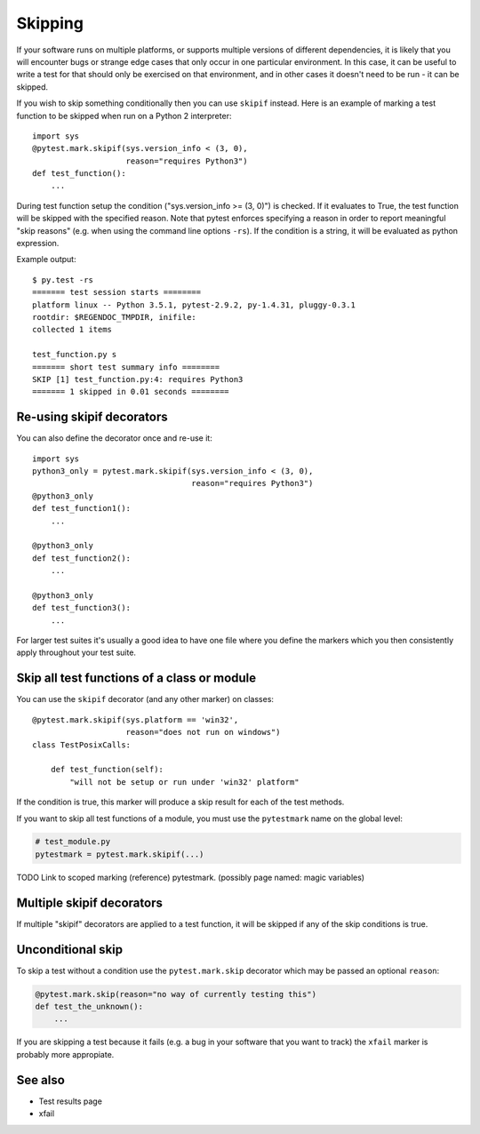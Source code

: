 .. _index: skip, skipif
.. _`skippingbasic`:

Skipping
========

If your software runs on multiple platforms, or supports multiple versions of
different dependencies, it is likely that you will encounter bugs or strange
edge cases that only occur in one particular environment. In this case, it can
be useful to write a test for that should only be exercised on that
environment, and in other cases it doesn't need to be run - it can be skipped.

If you wish to skip something conditionally then you can use ``skipif`` instead.
Here is an example of marking a test function to be skipped when run on a
Python 2 interpreter::

    import sys
    @pytest.mark.skipif(sys.version_info < (3, 0),
                        reason="requires Python3")
    def test_function():
        ...

During test function setup the condition ("sys.version_info >= (3, 0)") is
checked.  If it evaluates to True, the test function will be skipped with the
specified reason.  Note that pytest enforces specifying a reason in order to
report meaningful "skip reasons" (e.g. when using the command line options
``-rs``).  If the condition is a string, it will be evaluated as python
expression.

Example output::

    $ py.test -rs
    ======= test session starts ========
    platform linux -- Python 3.5.1, pytest-2.9.2, py-1.4.31, pluggy-0.3.1
    rootdir: $REGENDOC_TMPDIR, inifile: 
    collected 1 items
    
    test_function.py s
    ======= short test summary info ========    
    SKIP [1] test_function.py:4: requires Python3
    ======= 1 skipped in 0.01 seconds ========    



Re-using skipif decorators
--------------------------

You can also define the decorator once and re-use it::

    import sys
    python3_only = pytest.mark.skipif(sys.version_info < (3, 0),
                                      reason="requires Python3")
    @python3_only
    def test_function1():
        ...
    
    @python3_only
    def test_function2():
        ...
    
    @python3_only
    def test_function3():
        ...

For larger test suites it's usually a good idea to have one file where you
define the markers which you then consistently apply throughout your test
suite.


Skip all test functions of a class or module
---------------------------------------------

You can use the ``skipif`` decorator (and any other marker) on classes::

    @pytest.mark.skipif(sys.platform == 'win32',
                        reason="does not run on windows")
    class TestPosixCalls:

        def test_function(self):
            "will not be setup or run under 'win32' platform"

If the condition is true, this marker will produce a skip result for each of
the test methods.

If you want to skip all test functions of a module, you must use the
``pytestmark`` name on the global level:

.. code-block:: python

    # test_module.py
    pytestmark = pytest.mark.skipif(...)


TODO Link to scoped marking (reference) pytestmark. (possibly page named: magic
variables)


Multiple skipif decorators
--------------------------

If multiple "skipif" decorators are applied to a test function, it will be
skipped if any of the skip conditions is true.


Unconditional skip
------------------

To skip a test without a condition use the ``pytest.mark.skip`` decorator which
may be passed an optional ``reason``:

.. code-block:: python

    @pytest.mark.skip(reason="no way of currently testing this")
    def test_the_unknown():
        ...

If you are skipping a test because it fails (e.g. a bug in your software that
you want to track) the ``xfail`` marker is probably more appropiate.


See also
--------

* Test results page
* xfail
